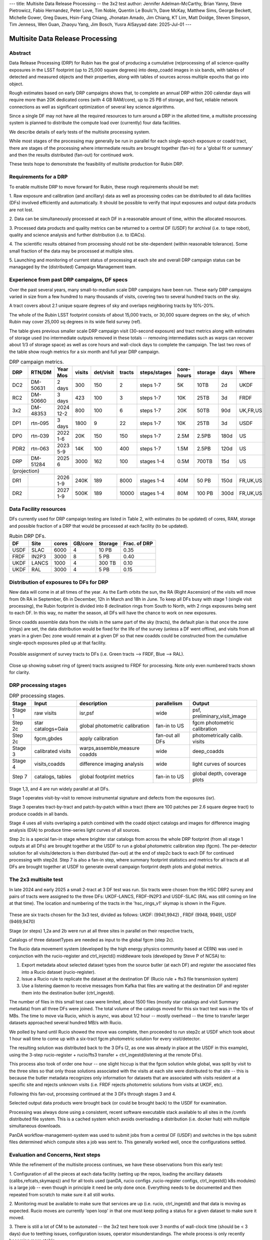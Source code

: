 ---
title: Multisite Data Release Processing -- the 3x2 test
author: Jennifer Adelman-McCarthy, Brian Yanny, Steve Pietrowicz, Fabio Hernandez, Peter Love, Tim Noble, Quentin Le Boulc'h, Dave McKay, Matthew Sims, George Beckett, Michelle Gower, Greg Daues, Hsin-Fang Chiang, Jhonatan Amado, Jim Chiang, KT Lim, Matt Doidge, Steven Simpson, Tim Jenness, Wen Guan, Zhaoyu Yang, Jim Bosch, Yusra AlSayyad
date: 2025-Jul-01
---

#################################
Multisite Data Release Processing
#################################


Abstract
========

Data Release Processing (DRP) for Rubin has the goal of producing a
cumulative (re)processing of all science-quality exposures in the 
LSST footprint (up to 25,000 square degrees) into deep_coadd 
images in six bands, with tables of detected and measured objects 
and their properties, along with tables of sources across multiple 
epochs that go into object.

Rough estimates based on early DRP campaigns shows that, to complete
an annual DRP within 200 calendar days will require more than 
20K dedicated cores (with 4 GB RAM/core), up to 25 PB of storage,
and fast, reliable network connections as well as significant optimization
of several key science algorithms.

Since a single DF may not have all the required resources to turn around
a DRP in the allotted time, a multisite processing system is planned
to distribute the compute load over (currently) four data facilities.

We describe details of early tests of the multisite processing system.

While most stages of the processing may generally be run in parallel for each 
single-epoch exposure or coadd tract, there are stages of the 
processing where intermediate results are brought together (fan-in) for 
a 'global fit or summary' and then the results distributed (fan-out) for 
continued work.

These tests hope to demonstrate the feasibility of multisite production 
for Rubin DRP.

Requirements for a DRP 
======================

To enable multisite DRP to move forward for Rubin, these rough requirements should be met:

1. Raw exposure and calibration (and ancillary) data as well as processing
codes can be distributed to all data facilities (DFs) involved 
efficiently and automatically.  It should be possible to verify that input
exposures and output data products are not lost.

2. Data can be simultaneously processed at each DF in a reasonable amount
of time, within the allocated resources.

3. Processed data products and quality metrics can be returned to a central
DF (USDF) for archival (i.e. to tape robot), quality and science analysis 
and further distribution (i.e. to IDACs).

4. The scientific results obtained from processing should not be 
site-dependent (within reasonable tolerance).  Some small fraction
of the data may be processed at multiple sites.

5. Launching and monitoring of current status of processing at each site 
and overall DRP campaign status can be managaged by the 
(distributed) Campaign Management team.


Experience from past DRP campaigns, DF specs
============================================

Over the past several years, many small-to-medium scale 
DRP campaigns have been run.  These early DRP campaigns varied in size from
a few hundred to many thousands of visits, covering two to several hundred tracts on the sky.

A tract covers about 2.1 unique square degrees of sky and overlaps neighboring tracts by 10%-20%.

The whole of the Rubin LSST footprint consists of about 15,000 tracts, or 30,000 square degrees on the sky,
of which Rubin may cover 25,000 sq degrees in its wide field survey (ref).

The table gives previous smaller scale DRP campaign visit (30-second exposure) and tract metrics along
with estimates of storage used (no intermediate outputs removed in these totals -- removing intermediates such as warps can 
recover about 1/3 of storage space) as well as core hours and wall-clock days to complete the campaign.
The last two rows of the table show rough metrics for a six month and full year DRP campaign.

.. table:: DRP campaign metrics.

  +----+--------+-------------+------------+----------+---------+--------------+-------------+---------+-----+--------+
  |DRP |  RTN/DM|     Year Mos|      visits| det/visit|  tracts | steps/stages |   core-hours|  storage| days|Where   |
  +====+========+=============+============+==========+=========+==============+=============+=========+=====+========+
  |DC2 |DM-50631|     2 days  |       300  |      150 |        2|    steps 1-7 |         5K  |     10TB|   2d|UKDF    |
  +----+--------+-------------+------------+----------+---------+--------------+-------------+---------+-----+--------+
  |RC2 |DM-50660|   3 days    |      423   |      100 |   3     |     steps 1-7|        10K  |     25TB|   3d| FRDF   |
  +----+--------+-------------+------------+----------+---------+--------------+-------------+---------+-----+--------+
  |3x2 |DM-48353|   2024 12-2 |      800   |      100 |   6     |     steps 1-7|        20K  |     50TB|90d  |UK,FR,US|
  +----+--------+-------------+------------+----------+---------+--------------+-------------+---------+-----+--------+
  |DP1 |rtn-095 |    3 days   |       1800 |         9|  22     |     steps 1-7|          10K|    25TB |   3d|USDF    |
  +----+--------+-------------+------------+----------+---------+--------------+-------------+---------+-----+--------+
  |DP0 |rtn-039 |  2022 1-6   |      20K   |      150 |      150|    steps 1-7 |         2.5M| 2.5PB   | 180d|   US   |
  +----+--------+-------------+------------+----------+---------+--------------+-------------+---------+-----+--------+
  |PDR2|rtn-063 | 2023 5-9    |      14K   |      100 |      400|     steps 1-7|         1.5M|    2.5PB| 120d|   US   |
  +----+--------+-------------+------------+----------+---------+--------------+-------------+---------+-----+--------+
  |DRP |DM-51284|       2025 6|      3000  |      162 |      100|    stages 1-4|         0.5M|    700TB|  15d|US      |
  +----+--------+-------------+------------+----------+---------+--------------+-------------+---------+-----+--------+
  |(projection) |                                                                                                     |
  +----+--------+-------------+------------+----------+---------+--------------+-------------+---------+-----+--------+
  |DR1 |        |     2026 1-9|     240K   |     189  |     8000|    stages 1-4|       40M   |    50 PB| 150d|FR,UK,US|
  +----+--------+-------------+------------+----------+---------+--------------+-------------+---------+-----+--------+
  |DR2 |        |     2027 1-9|     500K   |     189  |    10000|   stages 1-4 |      80M    |   100 PB| 300d|FR,UK,US|
  +----+--------+-------------+------------+----------+---------+--------------+-------------+---------+-----+--------+
  

Data Facility resources
=======================

DFs currently used for DRP campaign testing are listed in Table 2, with estimates (to be updated)
of cores, RAM, storage and possible fraction of a DRP that would be processed at each facility (to be updated).

.. table:: Rubin DRP DFs.

  +----+------+------+---------+--------+-----------------+
  |DF  | Site | cores| GB/core |Storage | Frac. of DRP    |
  +====+======+======+=========+========+=================+
  |USDF| SLAC | 6000 | 4       |10 PB   | 0.35            |
  +----+------+------+---------+--------+-----------------+
  |FRDF|IN2P3 | 3000 | 8       |5 PB    | 0.40            | 
  +----+------+------+---------+--------+-----------------+
  |UKDF|LANCS | 1000 | 4       |300 TB  | 0.10            |
  +----+------+------+---------+--------+-----------------+
  |UKDF|RAL   | 3000 | 4       | 5 PB   | 0.15            | 
  +----+------+------+---------+--------+-----------------+

Distribution of exposures to DFs for DRP
========================================

New data will come in at all times of the year.  As the Earth orbits the sun,
the RA (Right Ascension) of the visits will move from
0h RA in September, 6h in December, 12h in March and 18h in June.
To keep all DFs busy with stage 1 (single visit processing),
the Rubin footprint is divided into 8 declination rings from South to North,
with 2 rings exposures being sent to each DF.  In this way, no matter the season,
all DFs will have the chance to work on new exposures.  

Since coadds assemble data from the visits in the same part of the sky (tracts),
the default plan is that once the zone (rings) are set, the data distribution would
be fixed for the life of the survey (unless a DF went offline), and visits from 
all years in a given Dec zone would remain at a given DF so that new coadds could
be constructed from the cumulative single-epoch exposures piled up at that facility.

.. figure:: _images/tractsplit.png
  :name: fig-tract-split-label
  :target: _images/tractsplit.png
  :alt:  Possible assignment of survey tracts to DFs (i.e. Green tracts --> FRDF, Blue --> RAL). 

Possible assignment of survey tracts to DFs (i.e. Green tracts --> FRDF, Blue --> RAL).


.. figure::  _images/tractex225-40fr.png
  :name: fig-tract-fr-label
  :target: _images/tractex225-40fr.png
  :alt: Close up showing subset ring of (green) tracts assigned to FRDF for processing.  Note only even numbered tracts shown for clarity.

Close up showing subset ring of (green) tracts assigned to FRDF for processing.  Note only even numbered
tracts shown for clarity.

DRP processing stages
=====================

.. table:: DRP processing stages.

  +-------+----------------------------------+--------------------------------+-----------------+------------------------------+
  |Stage  |Input                             | description                    | parallelism     | Output                       | 
  +=======+==================================+================================+=================+==============================+
  |Stage 1| raw visits                       | isr,psf                        | wide            | psf, preliminary_visit_image | 
  +-------+----------------------------------+--------------------------------+-----------------+------------------------------+
  |Step 2c| star catalogs+Gaia               | global photometric calibration |fan-in to US     | fgcm photometric calibration | 
  +-------+----------------------------------+--------------------------------+-----------------+------------------------------+
  |Step 2c| fgcm,gbdes                       | apply calibration              | fan-out all DFs | photometrically calib. visits|
  +-------+----------------------------------+--------------------------------+-----------------+------------------------------+
  |Stage 3| calibrated visits                | warps,assemble,measure coadds  | wide            | deep_coadds                  |
  +-------+----------------------------------+--------------------------------+-----------------+------------------------------+
  |Stage 4| visits,coadds                    | difference imaging analysis    | wide            | light curves of sources      |
  +-------+----------------------------------+--------------------------------+-----------------+------------------------------+
  |Step 7 | catalogs, tables                 | global footprint metrics       | fan-in to US    | global depth, coverage plots |
  +-------+----------------------------------+--------------------------------+-----------------+------------------------------+

Stage 1,3, and 4 are run widely parallel at all DFs.

Stage 1 operates visit-by-visit to remove instrumental signature and defects from the exposures (isr).

Stage 3 operates tract-by-tract and patch-by-patch within a tract (there are 100 patches per 2.6 square degree tract) to produce coadds in
all bands.

Stage 4 uses all visits overlaping a patch combined with the coadd object catalogs and images for difference imaging analysis (DIA) 
to produce time-series light curves of all sources.


Step 2c is a special fan-in stage where brighter star catalogs from across the whole DRP footprint (from all stage 1 outputs at all DFs) 
are brought together at the USDF to run a global photometric calibration step (fgcm). The per-detector solution for all visits/detectors
is then distributed (fan-out) at the end of step2c back to each DF for continued processing with step2d.
Step 7 is also a fan-in step, where summary footprint statistics and metrics for all tracts at all DFs are brought together at USDF
to generate overall campaign footprint depth plots and global metrics.


The 2x3 multisite test
======================


In late 2024 and early 2025 a small 2-tract at 3 DF test was run.
Six tracts were chosen from  the HSC DRP2 survey and pairs of tracts were assigned to 
the three DFs: UKDF-LANCS, FRDF-IN2P3 and USDF-SLAC (RAL was still coming on line at that time).
The location and numbering of the tracts in the 'hsc_rings_v1' skymap is shown in the Figure.

.. figure:: _images/sixtract.png
  :name: fig-six-tracts-figure-label
  :target: _images/sixtract.png
  :alt: These are some six tracts chosen for the 3x3 test, divided as follows: UKDF: (9941,9942) , FRDF (9948, 9949), USDF (9469,9470)

These are six tracts chosen for the 3x3 test, divided as follows: UKDF: (9941,9942) , FRDF (9948, 9949), USDF (9469,9470)

Stage (or steps) 1,2a and 2b were run at all three sites in parallel on their respective tracts,

Catalogs of three datasetTypes are needed as input to the global fgcm (step 2c).

The Rucio data movement system (developed by the high energy physics community based at CERN) 
was used in conjunction with the rucio-register and ctrl_injectd()
middleware tools (developed by Steve P of NCSA) to:

1. Export metadata about selected dataset types from the source butler (at each DF) and register the associated files into a Rucio dataset (rucio-register).
2. Issue a Rucio rule to replicate the dataset at the destination DF (Rucio rule + fts3 file transmission system)
3. Use a listening daemon to receive messages from Kafka that files are waiting at the destination DF and register them into the destination butler (ctrl_ingestd).

The number of files in this small test case were limited, about 1500 files (mostly star catalogs and visit Summary metadata) from all three DFs
were joined.  The total volume of the catalogs moved for this six tract test was in the 10s of MBs.
The time to move via Rucio, which is async, was about 1/2 hour -- mostly overhead -- the time to transfer larger datasets approached several
hundred MB/s with Rucio.

We polled by hand until Rucio showed the move was complete, then proceeded to run step2c at USDF which took about 1 hour wall time to come
up with a six-tract fgcm photometric solution for every visit/detector.

The resulting solution was distributed back to the 3 DFs (2, as one was already in place at the USDF in this example), using the 3-step
rucio-register + rucio/fts3 transfer + ctrl_ingestd(listening at the remote DFs).

This process also took of order one hour -- one slight hiccup is that the fgcm solution while global, was split by visit to the three sites so that
only those solutions associated with the visits at each site were distributed to that site -- this is because the butler metadata recognizes only
information for datasets that are associated with visits resident at a specific site and rejects unknown visits (i.e. FRDF rejects photometric
solutions from visits at UKDF, etc).

Following this fan-out, processing continued at the 3 DFs through stages  3 and 4. 

Selected output data products were brought back (or could be brought back) to the USDF for examination. 

Processing was always done using a consistent, recent software executable stack available to all sites in the /cvmfs distributed file system.  
This is a cached system which avoids overloading a distribution (i.e. docker hub) with multiple simultaneous downloads.

PanDA workflow-management-system was used to submit jobs from a central DF (USDF) and switches in the bps submit files determined which 
compute sites a job was sent to.  This generally worked well, once the configurations settled.

Evaluation and Concerns, Next steps
===================================

While the refinement of the multisite process continues, we have these observations from
this early test:

1. Configuration of all the pieces at each data facility (setting up the repos, loading the ancillary datasets (calibs,refcats,skymaps)) 
and for all tools used (panDA, rucio configs ,rucio-register configs, ctrl_ingestd() k8s modules) is a large job -- 
even though in principle it need be only done once.  
Everything needs to be documented and then repeated from scratch to make sure it all still works.

2. Monitoring must be available to make sure that services are up (i.e. rucio, ctrl_ingestd) and that data is moving as expected.  
Rucio moves are currently 'open loop' in that one must keep polling a status for a given dataset to make sure it moved.

3. There is still a lot of CM to be automated -- the 3x2 test here took over 3 months of wall-clock time (should be <  3 days) due to 
teething issues, configuration issues, operator misunderstandings.  The whole process is only recently becoming more stable.


